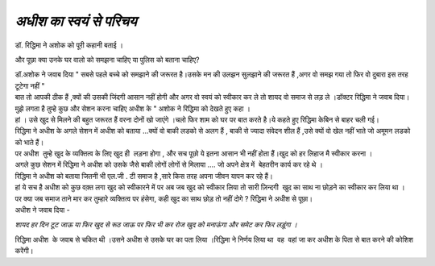 =====================
*अधीश का स्वयं से परिचय*
=====================

.. image:: images/20200531121609.jpg
   :width: 200
   :height: 300
   :align: center


| डॉ. रिद्धिमा ने अशोक को पूरी कहानी बताई ।
और पूछा क्या उनके घर वालो को समझना चाहिए या पुलिस को बताना चाहिए?

| डॉ.अशोक ने जवाब दिया " सबसे पहले बच्चे को समझाने की जरूरत है।उसके मन की उलझन सुलझाने की जरूरत हैं ,अगर वो समझ गया तो फिर वो दुबारा इस तरह टूटेगा नहीं "

| बात तो आपकी ठीक हैं ,क्यों की उसकी जिंदगी आसान नहीं होगी और अगर वो स्वयं को स्वीकार कर ले तो शायद वो समाज से लड़ ले ।डॉक्टर रिद्धिमा ने जवाब दिया।

| मुझे लगता है तुम्हे कुछ और सेशन करना चाहिए अधीश के " अशोक ने रिद्धिमा को देखते हुए कहा ।

| हां । उसे खुद से मिलने की बहुत जरूरत हैं वरना दोनों खो जाएंगे ।चलो फिर शाम को घर पर बात करते है।ये कहते हुए रिद्धिमा केबिन से बाहर चली गई।

| रिद्धिमा ने अधीश के अगले सेशन में अधीश को बताया ...क्यों वो बाकी लडको से अलग हैं , बाकी से ज्यादा संवेदन शील हैं ,उसे क्यों वो खेल नहीं भाते जो अमूमन लडको को भाते हैं। 

| पर अधीश  तुम्हे खुद के व्यक्तित्व के लिए खुद ही  लड़ना होगा , और सच पूछो ये इतना आसान भी नहीं होता हैं।खुद को हर लिहाज मै स्वीकार करना ।

| अगले कुछ सेशन में रिद्धिमा ने अधीश को उसके जैसे बाकी लोगों लोगों से मिलाया .... जो अपने क्षेत्र में  बेहतरीन कार्य कर रहे थे ।

| रिद्धिमा ने अधीश को बताया जितनी भी एल.जी . टी समाज है ,सारे किस तरह अपना जीवन यापन कर रहे हैं।

| हां ये सच है अधीश को कुछ वक़्त लगा खुद को स्वीकारने में पर अब जब खुद को स्वीकार लिया तो सारी ज़िन्दगी  खुद का साथ ना छोड़ने का स्वीकार कर लिया था ।

| पर क्या जब समाज ताने मार कर तुम्हारे व्यक्तित्व पर हंसेगा, कही खुद का साथ छोड़ तो नहीं दोगे ? रिद्धिमा ने अधीश से पूछा।

| अधीश ने जवाब दिया - 
*शायद हर दिन टूट जाऊ या फिर खुद से रूठ जाऊ पर फिर भी कर रोज खुद को मनाऊंगा और समेट कर फिर लड़ूंगा ।*

| रिद्धिमा अधीश  के जवाब से चकित थी ।उसने अधीश से उसके घर का पता लिया ।रिद्धिमा ने निर्णय लिया था  वह  वहां जा कर अधीश के पिता से बात करने की कोशिश करेंगी।

